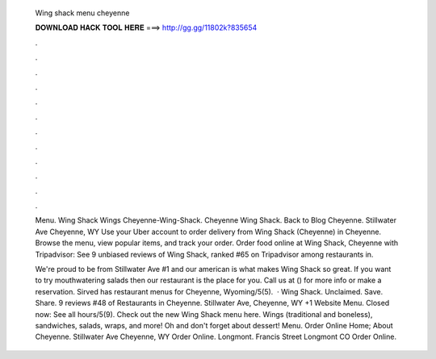   Wing shack menu cheyenne
  
  
  
  𝐃𝐎𝐖𝐍𝐋𝐎𝐀𝐃 𝐇𝐀𝐂𝐊 𝐓𝐎𝐎𝐋 𝐇𝐄𝐑𝐄 ===> http://gg.gg/11802k?835654
  
  
  
  .
  
  
  
  .
  
  
  
  .
  
  
  
  .
  
  
  
  .
  
  
  
  .
  
  
  
  .
  
  
  
  .
  
  
  
  .
  
  
  
  .
  
  
  
  .
  
  
  
  .
  
  Menu. Wing Shack Wings Cheyenne-Wing-Shack. Cheyenne Wing Shack. Back to Blog Cheyenne. Stillwater Ave Cheyenne, WY  Use your Uber account to order delivery from Wing Shack (Cheyenne) in Cheyenne. Browse the menu, view popular items, and track your order. Order food online at Wing Shack, Cheyenne with Tripadvisor: See 9 unbiased reviews of Wing Shack, ranked #65 on Tripadvisor among restaurants in.
  
  We're proud to be from Stillwater Ave #1 and our american is what makes Wing Shack so great. If you want to try mouthwatering salads then our restaurant is the place for you. Call us at () for more info or make a reservation. Sirved has restaurant menus for Cheyenne, Wyoming/5(5).  · Wing Shack. Unclaimed. Save. Share. 9 reviews #48 of Restaurants in Cheyenne. Stillwater Ave, Cheyenne, WY +1 Website Menu. Closed now: See all hours/5(9). Check out the new Wing Shack menu here. Wings (traditional and boneless), sandwiches, salads, wraps, and more! Oh and don't forget about dessert! Menu. Order Online Home; About Cheyenne. Stillwater Ave Cheyenne, WY Order Online. Longmont. Francis Street Longmont CO Order Online.

